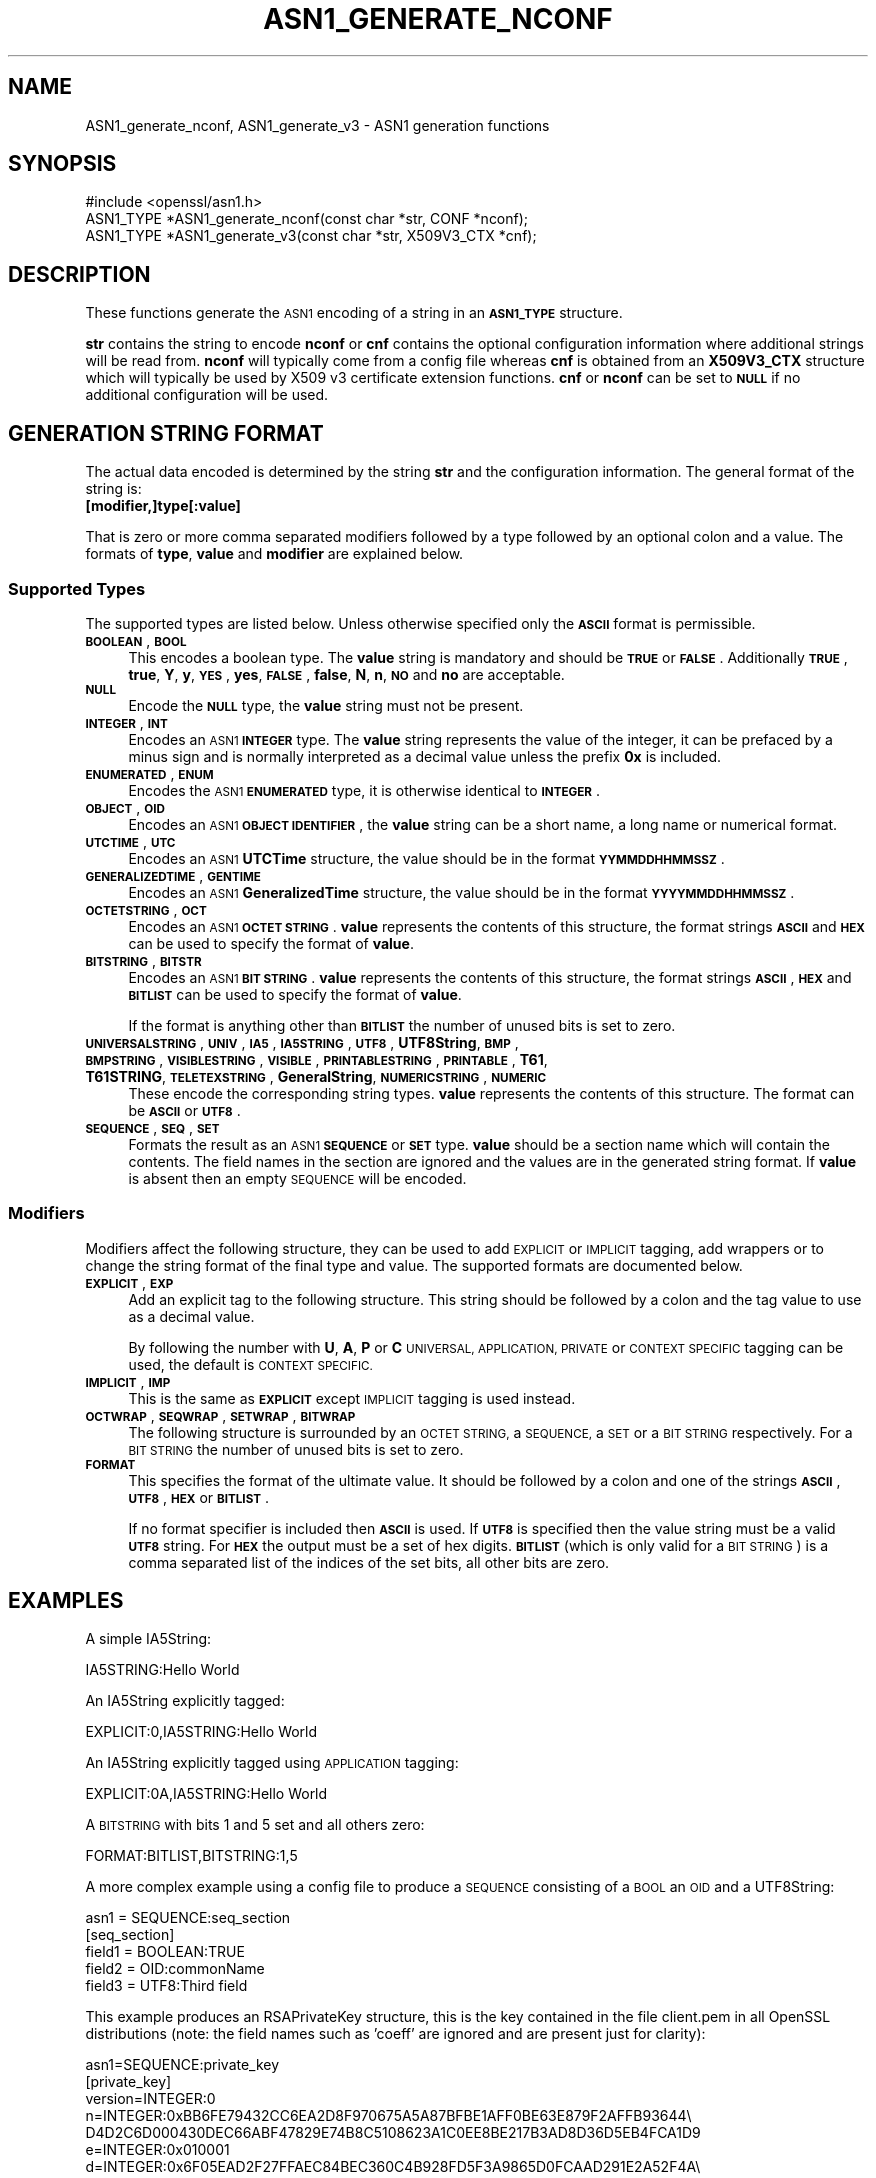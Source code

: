 .\" Automatically generated by Pod::Man 2.27 (Pod::Simple 3.28)
.\"
.\" Standard preamble:
.\" ========================================================================
.de Sp \" Vertical space (when we can't use .PP)
.if t .sp .5v
.if n .sp
..
.de Vb \" Begin verbatim text
.ft CW
.nf
.ne \\$1
..
.de Ve \" End verbatim text
.ft R
.fi
..
.\" Set up some character translations and predefined strings.  \*(-- will
.\" give an unbreakable dash, \*(PI will give pi, \*(L" will give a left
.\" double quote, and \*(R" will give a right double quote.  \*(C+ will
.\" give a nicer C++.  Capital omega is used to do unbreakable dashes and
.\" therefore won't be available.  \*(C` and \*(C' expand to `' in nroff,
.\" nothing in troff, for use with C<>.
.tr \(*W-
.ds C+ C\v'-.1v'\h'-1p'\s-2+\h'-1p'+\s0\v'.1v'\h'-1p'
.ie n \{\
.    ds -- \(*W-
.    ds PI pi
.    if (\n(.H=4u)&(1m=24u) .ds -- \(*W\h'-12u'\(*W\h'-12u'-\" diablo 10 pitch
.    if (\n(.H=4u)&(1m=20u) .ds -- \(*W\h'-12u'\(*W\h'-8u'-\"  diablo 12 pitch
.    ds L" ""
.    ds R" ""
.    ds C` ""
.    ds C' ""
'br\}
.el\{\
.    ds -- \|\(em\|
.    ds PI \(*p
.    ds L" ``
.    ds R" ''
.    ds C`
.    ds C'
'br\}
.\"
.\" Escape single quotes in literal strings from groff's Unicode transform.
.ie \n(.g .ds Aq \(aq
.el       .ds Aq '
.\"
.\" If the F register is turned on, we'll generate index entries on stderr for
.\" titles (.TH), headers (.SH), subsections (.SS), items (.Ip), and index
.\" entries marked with X<> in POD.  Of course, you'll have to process the
.\" output yourself in some meaningful fashion.
.\"
.\" Avoid warning from groff about undefined register 'F'.
.de IX
..
.nr rF 0
.if \n(.g .if rF .nr rF 1
.if (\n(rF:(\n(.g==0)) \{
.    if \nF \{
.        de IX
.        tm Index:\\$1\t\\n%\t"\\$2"
..
.        if !\nF==2 \{
.            nr % 0
.            nr F 2
.        \}
.    \}
.\}
.rr rF
.\"
.\" Accent mark definitions (@(#)ms.acc 1.5 88/02/08 SMI; from UCB 4.2).
.\" Fear.  Run.  Save yourself.  No user-serviceable parts.
.    \" fudge factors for nroff and troff
.if n \{\
.    ds #H 0
.    ds #V .8m
.    ds #F .3m
.    ds #[ \f1
.    ds #] \fP
.\}
.if t \{\
.    ds #H ((1u-(\\\\n(.fu%2u))*.13m)
.    ds #V .6m
.    ds #F 0
.    ds #[ \&
.    ds #] \&
.\}
.    \" simple accents for nroff and troff
.if n \{\
.    ds ' \&
.    ds ` \&
.    ds ^ \&
.    ds , \&
.    ds ~ ~
.    ds /
.\}
.if t \{\
.    ds ' \\k:\h'-(\\n(.wu*8/10-\*(#H)'\'\h"|\\n:u"
.    ds ` \\k:\h'-(\\n(.wu*8/10-\*(#H)'\`\h'|\\n:u'
.    ds ^ \\k:\h'-(\\n(.wu*10/11-\*(#H)'^\h'|\\n:u'
.    ds , \\k:\h'-(\\n(.wu*8/10)',\h'|\\n:u'
.    ds ~ \\k:\h'-(\\n(.wu-\*(#H-.1m)'~\h'|\\n:u'
.    ds / \\k:\h'-(\\n(.wu*8/10-\*(#H)'\z\(sl\h'|\\n:u'
.\}
.    \" troff and (daisy-wheel) nroff accents
.ds : \\k:\h'-(\\n(.wu*8/10-\*(#H+.1m+\*(#F)'\v'-\*(#V'\z.\h'.2m+\*(#F'.\h'|\\n:u'\v'\*(#V'
.ds 8 \h'\*(#H'\(*b\h'-\*(#H'
.ds o \\k:\h'-(\\n(.wu+\w'\(de'u-\*(#H)/2u'\v'-.3n'\*(#[\z\(de\v'.3n'\h'|\\n:u'\*(#]
.ds d- \h'\*(#H'\(pd\h'-\w'~'u'\v'-.25m'\f2\(hy\fP\v'.25m'\h'-\*(#H'
.ds D- D\\k:\h'-\w'D'u'\v'-.11m'\z\(hy\v'.11m'\h'|\\n:u'
.ds th \*(#[\v'.3m'\s+1I\s-1\v'-.3m'\h'-(\w'I'u*2/3)'\s-1o\s+1\*(#]
.ds Th \*(#[\s+2I\s-2\h'-\w'I'u*3/5'\v'-.3m'o\v'.3m'\*(#]
.ds ae a\h'-(\w'a'u*4/10)'e
.ds Ae A\h'-(\w'A'u*4/10)'E
.    \" corrections for vroff
.if v .ds ~ \\k:\h'-(\\n(.wu*9/10-\*(#H)'\s-2\u~\d\s+2\h'|\\n:u'
.if v .ds ^ \\k:\h'-(\\n(.wu*10/11-\*(#H)'\v'-.4m'^\v'.4m'\h'|\\n:u'
.    \" for low resolution devices (crt and lpr)
.if \n(.H>23 .if \n(.V>19 \
\{\
.    ds : e
.    ds 8 ss
.    ds o a
.    ds d- d\h'-1'\(ga
.    ds D- D\h'-1'\(hy
.    ds th \o'bp'
.    ds Th \o'LP'
.    ds ae ae
.    ds Ae AE
.\}
.rm #[ #] #H #V #F C
.\" ========================================================================
.\"
.IX Title "ASN1_GENERATE_NCONF 3"
.TH ASN1_GENERATE_NCONF 3 "2018-12-12" "1.1.0k-dev" "OpenSSL"
.\" For nroff, turn off justification.  Always turn off hyphenation; it makes
.\" way too many mistakes in technical documents.
.if n .ad l
.nh
.SH "NAME"
ASN1_generate_nconf, ASN1_generate_v3 \- ASN1 generation functions
.SH "SYNOPSIS"
.IX Header "SYNOPSIS"
.Vb 1
\& #include <openssl/asn1.h>
\&
\& ASN1_TYPE *ASN1_generate_nconf(const char *str, CONF *nconf);
\& ASN1_TYPE *ASN1_generate_v3(const char *str, X509V3_CTX *cnf);
.Ve
.SH "DESCRIPTION"
.IX Header "DESCRIPTION"
These functions generate the \s-1ASN1\s0 encoding of a string
in an \fB\s-1ASN1_TYPE\s0\fR structure.
.PP
\&\fBstr\fR contains the string to encode \fBnconf\fR or \fBcnf\fR contains
the optional configuration information where additional strings
will be read from. \fBnconf\fR will typically come from a config
file whereas \fBcnf\fR is obtained from an \fBX509V3_CTX\fR structure
which will typically be used by X509 v3 certificate extension
functions. \fBcnf\fR or \fBnconf\fR can be set to \fB\s-1NULL\s0\fR if no additional
configuration will be used.
.SH "GENERATION STRING FORMAT"
.IX Header "GENERATION STRING FORMAT"
The actual data encoded is determined by the string \fBstr\fR and
the configuration information. The general format of the string
is:
.IP "\fB[modifier,]type[:value]\fR" 4
.IX Item "[modifier,]type[:value]"
.PP
That is zero or more comma separated modifiers followed by a type
followed by an optional colon and a value. The formats of \fBtype\fR,
\&\fBvalue\fR and \fBmodifier\fR are explained below.
.SS "Supported Types"
.IX Subsection "Supported Types"
The supported types are listed below. Unless otherwise specified
only the \fB\s-1ASCII\s0\fR format is permissible.
.IP "\fB\s-1BOOLEAN\s0\fR, \fB\s-1BOOL\s0\fR" 4
.IX Item "BOOLEAN, BOOL"
This encodes a boolean type. The \fBvalue\fR string is mandatory and
should be \fB\s-1TRUE\s0\fR or \fB\s-1FALSE\s0\fR. Additionally \fB\s-1TRUE\s0\fR, \fBtrue\fR, \fBY\fR,
\&\fBy\fR, \fB\s-1YES\s0\fR, \fByes\fR, \fB\s-1FALSE\s0\fR, \fBfalse\fR, \fBN\fR, \fBn\fR, \fB\s-1NO\s0\fR and \fBno\fR
are acceptable.
.IP "\fB\s-1NULL\s0\fR" 4
.IX Item "NULL"
Encode the \fB\s-1NULL\s0\fR type, the \fBvalue\fR string must not be present.
.IP "\fB\s-1INTEGER\s0\fR, \fB\s-1INT\s0\fR" 4
.IX Item "INTEGER, INT"
Encodes an \s-1ASN1 \s0\fB\s-1INTEGER\s0\fR type. The \fBvalue\fR string represents
the value of the integer, it can be prefaced by a minus sign and
is normally interpreted as a decimal value unless the prefix \fB0x\fR
is included.
.IP "\fB\s-1ENUMERATED\s0\fR, \fB\s-1ENUM\s0\fR" 4
.IX Item "ENUMERATED, ENUM"
Encodes the \s-1ASN1 \s0\fB\s-1ENUMERATED\s0\fR type, it is otherwise identical to
\&\fB\s-1INTEGER\s0\fR.
.IP "\fB\s-1OBJECT\s0\fR, \fB\s-1OID\s0\fR" 4
.IX Item "OBJECT, OID"
Encodes an \s-1ASN1 \s0\fB\s-1OBJECT IDENTIFIER\s0\fR, the \fBvalue\fR string can be
a short name, a long name or numerical format.
.IP "\fB\s-1UTCTIME\s0\fR, \fB\s-1UTC\s0\fR" 4
.IX Item "UTCTIME, UTC"
Encodes an \s-1ASN1 \s0\fBUTCTime\fR structure, the value should be in
the format \fB\s-1YYMMDDHHMMSSZ\s0\fR.
.IP "\fB\s-1GENERALIZEDTIME\s0\fR, \fB\s-1GENTIME\s0\fR" 4
.IX Item "GENERALIZEDTIME, GENTIME"
Encodes an \s-1ASN1 \s0\fBGeneralizedTime\fR structure, the value should be in
the format \fB\s-1YYYYMMDDHHMMSSZ\s0\fR.
.IP "\fB\s-1OCTETSTRING\s0\fR, \fB\s-1OCT\s0\fR" 4
.IX Item "OCTETSTRING, OCT"
Encodes an \s-1ASN1 \s0\fB\s-1OCTET STRING\s0\fR. \fBvalue\fR represents the contents
of this structure, the format strings \fB\s-1ASCII\s0\fR and \fB\s-1HEX\s0\fR can be
used to specify the format of \fBvalue\fR.
.IP "\fB\s-1BITSTRING\s0\fR, \fB\s-1BITSTR\s0\fR" 4
.IX Item "BITSTRING, BITSTR"
Encodes an \s-1ASN1 \s0\fB\s-1BIT STRING\s0\fR. \fBvalue\fR represents the contents
of this structure, the format strings \fB\s-1ASCII\s0\fR, \fB\s-1HEX\s0\fR and \fB\s-1BITLIST\s0\fR
can be used to specify the format of \fBvalue\fR.
.Sp
If the format is anything other than \fB\s-1BITLIST\s0\fR the number of unused
bits is set to zero.
.IP "\fB\s-1UNIVERSALSTRING\s0\fR, \fB\s-1UNIV\s0\fR, \fB\s-1IA5\s0\fR, \fB\s-1IA5STRING\s0\fR, \fB\s-1UTF8\s0\fR, \fBUTF8String\fR, \fB\s-1BMP\s0\fR, \fB\s-1BMPSTRING\s0\fR, \fB\s-1VISIBLESTRING\s0\fR, \fB\s-1VISIBLE\s0\fR, \fB\s-1PRINTABLESTRING\s0\fR, \fB\s-1PRINTABLE\s0\fR, \fBT61\fR, \fBT61STRING\fR, \fB\s-1TELETEXSTRING\s0\fR, \fBGeneralString\fR, \fB\s-1NUMERICSTRING\s0\fR, \fB\s-1NUMERIC\s0\fR" 4
.IX Item "UNIVERSALSTRING, UNIV, IA5, IA5STRING, UTF8, UTF8String, BMP, BMPSTRING, VISIBLESTRING, VISIBLE, PRINTABLESTRING, PRINTABLE, T61, T61STRING, TELETEXSTRING, GeneralString, NUMERICSTRING, NUMERIC"
These encode the corresponding string types. \fBvalue\fR represents the
contents of this structure. The format can be \fB\s-1ASCII\s0\fR or \fB\s-1UTF8\s0\fR.
.IP "\fB\s-1SEQUENCE\s0\fR, \fB\s-1SEQ\s0\fR, \fB\s-1SET\s0\fR" 4
.IX Item "SEQUENCE, SEQ, SET"
Formats the result as an \s-1ASN1 \s0\fB\s-1SEQUENCE\s0\fR or \fB\s-1SET\s0\fR type. \fBvalue\fR
should be a section name which will contain the contents. The
field names in the section are ignored and the values are in the
generated string format. If \fBvalue\fR is absent then an empty \s-1SEQUENCE\s0
will be encoded.
.SS "Modifiers"
.IX Subsection "Modifiers"
Modifiers affect the following structure, they can be used to
add \s-1EXPLICIT\s0 or \s-1IMPLICIT\s0 tagging, add wrappers or to change
the string format of the final type and value. The supported
formats are documented below.
.IP "\fB\s-1EXPLICIT\s0\fR, \fB\s-1EXP\s0\fR" 4
.IX Item "EXPLICIT, EXP"
Add an explicit tag to the following structure. This string
should be followed by a colon and the tag value to use as a
decimal value.
.Sp
By following the number with \fBU\fR, \fBA\fR, \fBP\fR or \fBC\fR \s-1UNIVERSAL,
APPLICATION, PRIVATE\s0 or \s-1CONTEXT SPECIFIC\s0 tagging can be used,
the default is \s-1CONTEXT SPECIFIC.\s0
.IP "\fB\s-1IMPLICIT\s0\fR, \fB\s-1IMP\s0\fR" 4
.IX Item "IMPLICIT, IMP"
This is the same as \fB\s-1EXPLICIT\s0\fR except \s-1IMPLICIT\s0 tagging is used
instead.
.IP "\fB\s-1OCTWRAP\s0\fR, \fB\s-1SEQWRAP\s0\fR, \fB\s-1SETWRAP\s0\fR, \fB\s-1BITWRAP\s0\fR" 4
.IX Item "OCTWRAP, SEQWRAP, SETWRAP, BITWRAP"
The following structure is surrounded by an \s-1OCTET STRING,\s0 a \s-1SEQUENCE,\s0
a \s-1SET\s0 or a \s-1BIT STRING\s0 respectively. For a \s-1BIT STRING\s0 the number of unused
bits is set to zero.
.IP "\fB\s-1FORMAT\s0\fR" 4
.IX Item "FORMAT"
This specifies the format of the ultimate value. It should be followed
by a colon and one of the strings \fB\s-1ASCII\s0\fR, \fB\s-1UTF8\s0\fR, \fB\s-1HEX\s0\fR or \fB\s-1BITLIST\s0\fR.
.Sp
If no format specifier is included then \fB\s-1ASCII\s0\fR is used. If \fB\s-1UTF8\s0\fR is
specified then the value string must be a valid \fB\s-1UTF8\s0\fR string. For \fB\s-1HEX\s0\fR the
output must be a set of hex digits. \fB\s-1BITLIST\s0\fR (which is only valid for a \s-1BIT
STRING\s0) is a comma separated list of the indices of the set bits, all other
bits are zero.
.SH "EXAMPLES"
.IX Header "EXAMPLES"
A simple IA5String:
.PP
.Vb 1
\& IA5STRING:Hello World
.Ve
.PP
An IA5String explicitly tagged:
.PP
.Vb 1
\& EXPLICIT:0,IA5STRING:Hello World
.Ve
.PP
An IA5String explicitly tagged using \s-1APPLICATION\s0 tagging:
.PP
.Vb 1
\& EXPLICIT:0A,IA5STRING:Hello World
.Ve
.PP
A \s-1BITSTRING\s0 with bits 1 and 5 set and all others zero:
.PP
.Vb 1
\& FORMAT:BITLIST,BITSTRING:1,5
.Ve
.PP
A more complex example using a config file to produce a
\&\s-1SEQUENCE\s0 consisting of a \s-1BOOL\s0 an \s-1OID\s0 and a UTF8String:
.PP
.Vb 1
\& asn1 = SEQUENCE:seq_section
\&
\& [seq_section]
\&
\& field1 = BOOLEAN:TRUE
\& field2 = OID:commonName
\& field3 = UTF8:Third field
.Ve
.PP
This example produces an RSAPrivateKey structure, this is the
key contained in the file client.pem in all OpenSSL distributions
(note: the field names such as 'coeff' are ignored and are present just
for clarity):
.PP
.Vb 3
\& asn1=SEQUENCE:private_key
\& [private_key]
\& version=INTEGER:0
\&
\& n=INTEGER:0xBB6FE79432CC6EA2D8F970675A5A87BFBE1AFF0BE63E879F2AFFB93644\e
\& D4D2C6D000430DEC66ABF47829E74B8C5108623A1C0EE8BE217B3AD8D36D5EB4FCA1D9
\&
\& e=INTEGER:0x010001
\&
\& d=INTEGER:0x6F05EAD2F27FFAEC84BEC360C4B928FD5F3A9865D0FCAAD291E2A52F4A\e
\& F810DC6373278C006A0ABBA27DC8C63BF97F7E666E27C5284D7D3B1FFFE16B7A87B51D
\&
\& p=INTEGER:0xF3929B9435608F8A22C208D86795271D54EBDFB09DDEF539AB083DA912\e
\& D4BD57
\&
\& q=INTEGER:0xC50016F89DFF2561347ED1186A46E150E28BF2D0F539A1594BBD7FE467\e
\& 46EC4F
\&
\& exp1=INTEGER:0x9E7D4326C924AFC1DEA40B45650134966D6F9DFA3A7F9D698CD4ABEA\e
\& 9C0A39B9
\&
\& exp2=INTEGER:0xBA84003BB95355AFB7C50DF140C60513D0BA51D637272E355E397779\e
\& E7B2458F
\&
\& coeff=INTEGER:0x30B9E4F2AFA5AC679F920FC83F1F2DF1BAF1779CF989447FABC2F5\e
\& 628657053A
.Ve
.PP
This example is the corresponding public key in a SubjectPublicKeyInfo
structure:
.PP
.Vb 2
\& # Start with a SEQUENCE
\& asn1=SEQUENCE:pubkeyinfo
\&
\& # pubkeyinfo contains an algorithm identifier and the public key wrapped
\& # in a BIT STRING
\& [pubkeyinfo]
\& algorithm=SEQUENCE:rsa_alg
\& pubkey=BITWRAP,SEQUENCE:rsapubkey
\&
\& # algorithm ID for RSA is just an OID and a NULL
\& [rsa_alg]
\& algorithm=OID:rsaEncryption
\& parameter=NULL
\&
\& # Actual public key: modulus and exponent
\& [rsapubkey]
\& n=INTEGER:0xBB6FE79432CC6EA2D8F970675A5A87BFBE1AFF0BE63E879F2AFFB93644\e
\& D4D2C6D000430DEC66ABF47829E74B8C5108623A1C0EE8BE217B3AD8D36D5EB4FCA1D9
\&
\& e=INTEGER:0x010001
.Ve
.SH "RETURN VALUES"
.IX Header "RETURN VALUES"
\&\fIASN1_generate_nconf()\fR and \fIASN1_generate_v3()\fR return the encoded
data as an \fB\s-1ASN1_TYPE\s0\fR structure or \fB\s-1NULL\s0\fR if an error occurred.
.PP
The error codes that can be obtained by \fIERR_get_error\fR\|(3).
.SH "SEE ALSO"
.IX Header "SEE ALSO"
\&\fIERR_get_error\fR\|(3)
.SH "COPYRIGHT"
.IX Header "COPYRIGHT"
Copyright 2002\-2016 The OpenSSL Project Authors. All Rights Reserved.
.PP
Licensed under the OpenSSL license (the \*(L"License\*(R").  You may not use
this file except in compliance with the License.  You can obtain a copy
in the file \s-1LICENSE\s0 in the source distribution or at
<https://www.openssl.org/source/license.html>.
